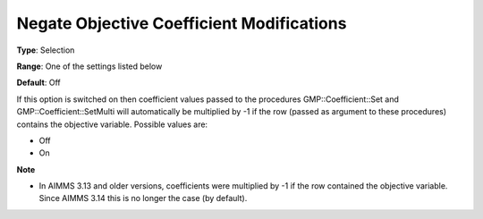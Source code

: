 

.. _Options_Backward_Compatibility_-_Negate_Objective_Coefficient_Mod:


Negate Objective Coefficient Modifications
==========================================



**Type**:	Selection	

**Range**:	One of the settings listed below	

**Default**:	Off	



If this option is switched on then coefficient values passed to the procedures GMP::Coefficient::Set and GMP::Coefficient::SetMulti will automatically be multiplied by -1 if the row (passed as argument to these procedures) contains the objective variable. Possible values are:



*	Off
*	On




**Note** 

*	In AIMMS 3.13 and older versions, coefficients were multiplied by -1 if the row contained the objective variable. Since AIMMS 3.14 this is no longer the case (by default).
